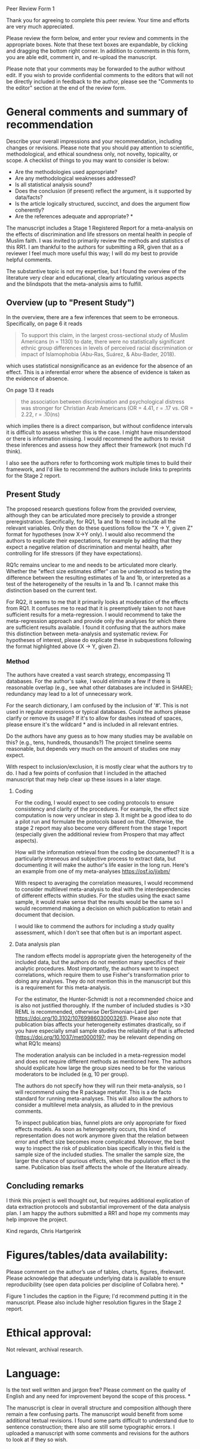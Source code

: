 Peer Review Form 1

Thank you for agreeing to complete this peer review. Your time and
efforts are very much appreciated.

Please review the form below, and enter your review and comments in
the appropriate boxes.  Note that these text boxes are expandable, by
clicking and dragging the bottom right corner. In addition to comments
in this form, you are able edit, comment in, and re-upload the
manuscript.

Please note that your comments may be forwarded to the author without
edit. If you wish to provide confidential comments to the editors that
will not be directly included in feedback to the author, please see
the "Comments to the editor" section at the end of the review form.



* General comments and summary of recommendation

Describe your overall impressions and your recommendation, including
changes or revisions. Please note that you should pay attention to
scientific, methodological, and ethical soundness only, not novelty,
topicality, or scope. A checklist of things to you may want to
consider is below:
 - Are the methodologies used appropriate?
 - Are any methodological weaknesses addressed?
 - Is all statistical analysis sound?
 - Does the conclusion (if present) reflect the argument, is it supported by data/facts?
 - Is the article logically structured, succinct, and does the argument flow coherently?
 - Are the references adequate and appropriate? *

The manuscript includes a Stage 1 Registered Report for a
meta-analysis on the effects of discrimination and life stressors on
mental health in people of Muslim faith. I was invited to primarily
review the methods and statistics of this RR1. I am thankful to the
authors for submitting a RR, given that as a reviewer I feel much more
useful this way; I will do my best to provide helpful comments.

The substantive topic is not my expertise, but I found the overview of
the literature very clear and educational, clearly articulating
various aspects and the blindspots that the meta-analysis aims to
fulfill.

** Overview (up to "Present Study")

In the overview, there are a few inferences that seem to be
erroneous. Specifically, on page 6 it reads 
#+BEGIN_QUOTE
To support this claim, in the largest cross-sectional study of Muslim
Americans (n = 1130) to date, there were no statistically significant
ethnic group differences in levels of perceived racial discrimination
or impact of Islamophobia (Abu-Ras, Suárez, & Abu-Bader, 2018).
#+END_QUOTE
which uses statistical nonsignificance as an evidence for the absence
of an effect. This is a inferential error where the absence of
evidence is taken as the evidence of absence. 

On page 13 it reads
#+BEGIN_QUOTE
the association between discrimination and psychological distress was
stronger for Christian Arab Americans (OR = 4.41, r = .17 vs. OR =
2.22, r = .10(ns)
#+END_QUOTE
which implies there is a direct comparison, but without confidence
intervals it is difficult to assess whether this is the case. I might
have misunderstood or there is information missing. I would
recommend the authors to revisit these inferences and assess how they
affect their framework (not much I'd think).

I also see the authors refer to forthcoming work multiple times to
build their framework, and I'd like to recommend the authors include
links to preprints for the Stage 2 report.

** Present Study

The proposed research questions follow from the provided overview,
although they can be articulated more precisely to provide a stronger
preregistration. Specifically, for RQ1, 1a and 1b need to include all
the relevant variables. Only then do these questions follow the "X ->
Y, given Z" format for hypotheses (now X->Y only). I would also
recommend the authors to explicate their expectations, for example by
adding that they expect a negative relation of discrimination and
mental health, after controlling for life stressors (if they have
expectations).

RQ1c remains unclear to me and needs to be articulated more
clearly. Whether the "effect size estimates differ" can be understood
as testing the difference between the resulting estimates of 1a and
1b, or interpreted as a test of the heterogeneity of the results in 1a
and 1b. I cannot make this distinction based on the current text.

For RQ2, it seems to me that it primarily looks at moderation of the
effects from RQ1. It confuses me to read that it is preemptively taken
to not have sufficient results for a meta-regression. I would
recommend to take the meta-regression approach and provide only the
analyses for which there are sufficient results available. I found it
confusing that the authors make this distinction between meta-analysis
and systematic review. For hypotheses of interest, please do explicate
these in subquestions following the format highlighted above (X -> Y,
given Z).

*** Method

The authors have created a vast search strategy, encompassing 11
databases. For the author's sake, I would eliminate a few if there is
reasonable overlap (e.g., see what other databases are included in
SHARE); redundancy may lead to a lot of unnecessary work.

For the search dictionary, I am confused by the inclusion of '#'. This
is not used in regular expressions or typical databases. Could the
authors please clarify or remove its usage? If it's to allow for
dashes instead of spaces, please ensure it's the wildcard * and is
included in all relevant entries.

Do the authors have any guess as to how many studies may be available
on this? (e.g., tens, hundreds, thousands?) The project timeline seems
reasonable, but depends very much on the amount of studies one may
expect.

With respect to inclusion/exclusion, it is mostly clear what the
authors try to do. I had a few points of confusion that I included in
the attached manuscript that may help clear up these issues in a later
stage.

**** Coding

For the coding, I would expect to see coding protocols to ensure
consistency and clarity of the procedures. For example, the effect
size computation is now very unclear in step 3. It might be a good
idea to do a pilot run and formulate the protocols based on
that. Otherwise, the stage 2 report may also become very different
from the stage 1 report (especially given the additional review from
Prospero that may affect aspects).

How will the information retrieval from the coding be documented? It
is a particularly streneous and subjective process to extract data,
but documenting it will make the author's life easier in the long
run. Here's an example from one of my meta-analyses
https://osf.io/jixbm/ 

With respect to averaging the correlation measures, I would recommend
to consider multilevel meta-analysis to deal with the
interdependencies of different effects within studies. For the studies
using the exact same sample, it would make sense that the results
would be the same so I would recommend making a decision on which
publication to retain and document that decision.

I would like to commend the authors for including a study quality
assessment, which I don't see that often but is an important aspect.

**** Data analysis plan

The random effects model is appropriate given the heterogeneity of the
included data, but the authors do not mention many specifics of their
analytic procedures. Most importantly, the authors want to inspect
correlations, which require them to use Fisher's transformation prior
to doing any analyses. They do not mention this in the
manuscript but this is a requirement for this meta-analysis.

For the estimator, the Hunter-Schmidt is not a recommended choice and
is also not justified thoroughly. If the number of included studies is
>30 REML is recommended, otherwise DerSimonian-Laird (per
https://doi.org/10.3102/10769986030003261). Please also note that
publication bias affects your heterogeneity estimates drastically, so
if you have especially small sample studies the reliability of that is
affected (https://doi.org/10.1037/met0000197; may be relevant
depending on what RQ1c means)

The moderation analysis can be included in a meta-regression model and
does not require different methods as mentioned here. The authors
should explicate how large the group sizes need to be for the various
moderators to be included (e.g, 10 per group).

The authors do not specify how they will run their meta-analysis, so I
will recommend using the R package metafor. This is a de facto
standard for running meta-analyses. This will also allow the authors
to consider a multilevel meta analysis, as alluded to in the previous
comments.

To inspect publication bias, funnel plots are only appropriate for
fixed effects models. As soon as heterogeneity occurs, this kind of
representation does not work anymore given that the relation between
error and effect size becomes more complicated. Moreover, the best way
to inspect the risk of publication bias specifically in this field is
the sample size of the included studies. The smaller the sample size,
the larger the chance of spurious effects, when the population effect
is the same. Publication bias itself affects the whole of the
literature already.

** Concluding remarks

I think this project is well thought out, but requires additional
explication of data extraction protocols and substantial improvement
of the data analysis plan. I am happy the authors submitted a RR1 and
hope my comments may help improve the project.

Kind regards,
Chris Hartgerink

* Figures/tables/data availability:
Please comment on the author’s use of tables, charts, figures,
ifrelevant. Please acknowledge that adequate underlying data is
available to ensure reproducibility (see open data policies per
discipline of Collabra here). *

Figure 1 includes the caption in the Figure; I'd recommend putting it
in the manuscript. Please also include higher resolution figures in
the Stage 2 report.

* Ethical approval:

Not relevant, archival research.


* Language:
Is the text well written and jargon free? Please comment on the
quality of English and any need for improvement beyond the scope of
this process. *

The manuscript is clear in overall structure and composition although
there remain a few confusing parts. The manuscript would benefit from
some additional textual revisions. I found some parts difficult to
understand due to sentence construction; there also are still some
typographic errors. I uploaded a manuscript with some comments and
revisions for the authors to look at if they so wish.
